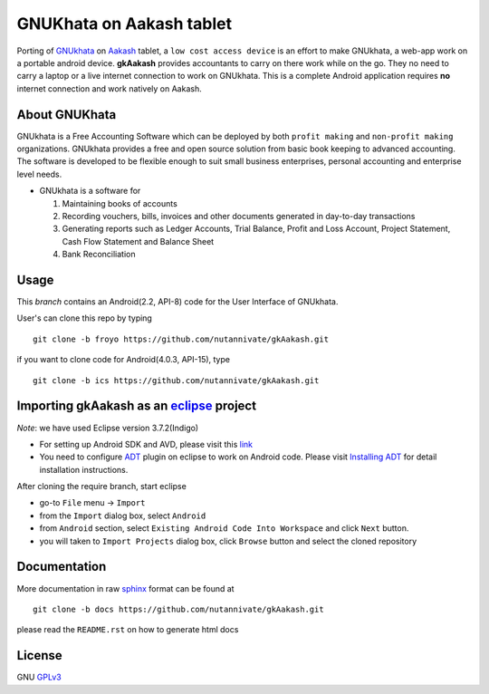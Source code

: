 =========================
GNUKhata on Aakash tablet
=========================

Porting of `GNUkhata <http://gnukhata.org/>`_ on `Aakash
<http://www.iitb.ac.in/AK/Aakash.htm>`_ tablet, a ``low cost access
device`` is an effort to make GNUkhata, a web-app work on a portable
android device. **gkAakash** provides accountants to carry on there
work while on the go. They no need to carry a laptop or a live
internet connection to work on GNUkhata. This is a complete Android
application requires **no** internet connection and work natively on
Aakash.


About GNUKhata
--------------

GNUkhata is a Free Accounting Software which can be deployed by both
``profit making`` and ``non-profit making`` organizations. GNUkhata
provides a free and open source solution from basic book keeping to
advanced accounting. The software is developed to be flexible enough
to suit small business enterprises, personal accounting and enterprise
level needs.

- GNUkhata is a software for

  1. Maintaining books of accounts 
  2. Recording vouchers, bills, invoices and other documents
     generated in day-to-day transactions
  3. Generating reports such as Ledger Accounts, Trial Balance,
     Profit and Loss Account, Project Statement, Cash Flow
     Statement and Balance Sheet
  4. Bank Reconciliation


Usage
-----

This `branch` contains an Android(2.2, API-8) code for the User Interface
of GNUkhata. 

User's can clone this repo by typing
::

   git clone -b froyo https://github.com/nutannivate/gkAakash.git


if you want to clone code for Android(4.0.3, API-15), type
::

   git clone -b ics https://github.com/nutannivate/gkAakash.git


Importing gkAakash as an `eclipse <http://www.eclipse.org/>`_ project
---------------------------------------------------------------------
`Note`: we have used Eclipse version 3.7.2(Indigo)
 
- For setting up Android SDK and AVD, please visit this `link
  <http://developer.android.com/sdk/installing/index.html>`_
- You need to configure `ADT
  <http://developer.android.com/tools/sdk/eclipse-adt.html>`_ plugin
  on eclipse to work on Android code. Please visit `Installing ADT
  <http://developer.android.com/sdk/installing/installing-adt.html>`_
  for detail installation instructions.
  
 
After cloning the require branch, start eclipse

- go-to ``File`` menu -> ``Import``
- from the ``Import`` dialog box, select ``Android``
- from ``Android`` section, select ``Existing Android Code Into
  Workspace`` and click ``Next`` button.
- you will taken to ``Import Projects`` dialog box, click ``Browse``
  button and select the cloned repository


Documentation
-------------

More documentation in raw `sphinx <http://sphinx.pocoo.org/>`_ format
can be found at 

::

   git clone -b docs https://github.com/nutannivate/gkAakash.git

please read the ``README.rst`` on how to generate html docs


License
-------

GNU `GPLv3 <http://www.gnu.org/licenses/gpl-3.0.txt>`_ 


